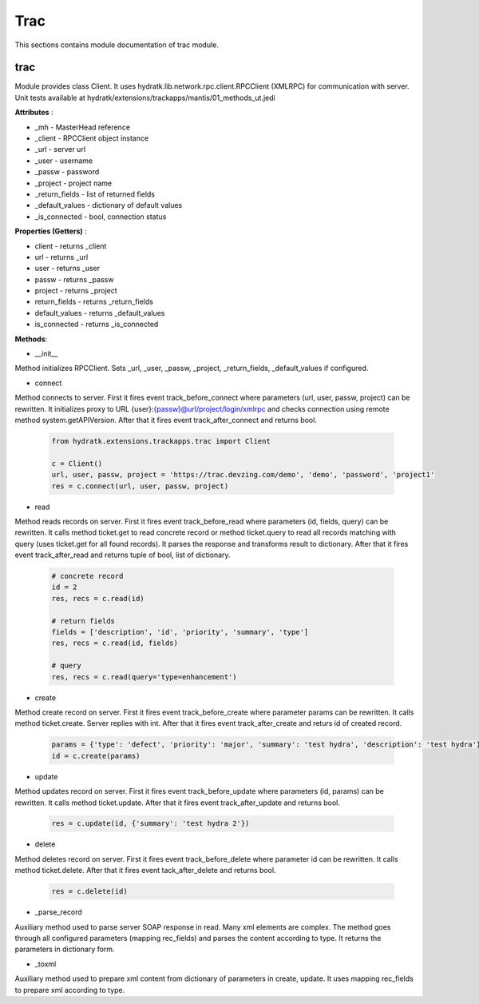 .. _module_ext_trackapps_trac:

Trac
====

This sections contains module documentation of trac module.

trac
^^^^

Module provides class Client. It uses hydratk.lib.network.rpc.client.RPCClient (XMLRPC) for communication with server.
Unit tests available at hydratk/extensions/trackapps/mantis/01_methods_ut.jedi

**Attributes** :

* _mh - MasterHead reference
* _client - RPCClient object instance
* _url - server url
* _user - username
* _passw - password
* _project - project name
* _return_fields - list of returned fields
* _default_values - dictionary of default values
* _is_connected - bool, connection status

**Properties (Getters)** :

* client - returns _client
* url - returns _url
* user - returns _user
* passw - returns _passw
* project - returns _project
* return_fields - returns _return_fields
* default_values - returns _default_values
* is_connected - returns _is_connected

**Methods**: 

* __init__

Method initializes RPCClient. Sets _url, _user, _passw, _project, _return_fields, _default_values if configured.

* connect

Method connects to server. First it fires event track_before_connect where parameters (url, user, passw, project) can be rewritten.
It initializes proxy to URL {user}:{passw}@url/project/login/xmlrpc and checks connection using remote method system.getAPIVersion.
After that it fires event track_after_connect and returns bool.

  .. code-block:: python
  
     from hydratk.extensions.trackapps.trac import Client
  
     c = Client()
     url, user, passw, project = 'https://trac.devzing.com/demo', 'demo', 'password', 'project1'
     res = c.connect(url, user, passw, project)     
     
* read

Method reads records on server. First it fires event track_before_read where parameters (id, fields, query) can be rewritten.
It calls method ticket.get to read concrete record or method ticket.query to read all records matching with query (uses ticket.get for all found records).
It parses the response and transforms result to dictionary. After that it fires event track_after_read and returns tuple of bool, list of dictionary.      

  .. code-block:: python
  
     # concrete record
     id = 2
     res, recs = c.read(id)    
          
     # return fields
     fields = ['description', 'id', 'priority', 'summary', 'type']
     res, recs = c.read(id, fields)       
     
     # query
     res, recs = c.read(query='type=enhancement')    
     
* create

Method create record on server. First it fires event track_before_create where parameter params can be rewritten.
It calls method ticket.create. Server replies with int. After that it fires event track_after_create and returs id of created record.

  .. code-block:: python
  
     params = {'type': 'defect', 'priority': 'major', 'summary': 'test hydra', 'description': 'test hydra'}
     id = c.create(params)      
     
* update

Method updates record on server. First it fires event track_before_update where parameters (id, params) can be rewritten.
It calls method ticket.update. After that it fires event track_after_update and returns bool.

  .. code-block:: python
  
     res = c.update(id, {'summary': 'test hydra 2'})   
             
* delete

Method deletes record on server. First it fires event track_before_delete where parameter id can be rewritten. It calls method
ticket.delete. After that it fires event tack_after_delete and returns bool.

  .. code-block:: python
  
     res = c.delete(id)
     
* _parse_record

Auxiliary method used to parse server SOAP response in read. Many xml elements are complex. The method goes through all configured 
parameters (mapping rec_fields) and parses the content according to type. It returns the parameters in dictionary form.

* _toxml

Auxiliary method used to prepare xml content from dictionary of parameters in create, update. It uses mapping rec_fields to prepare
xml according to type.                 